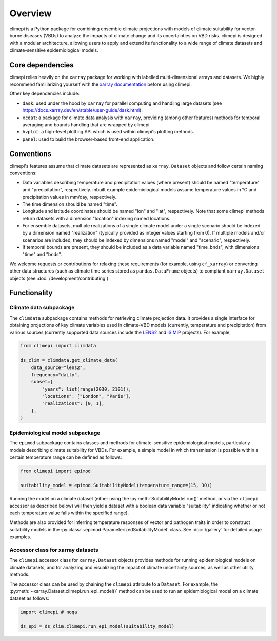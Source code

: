 Overview
========

climepi is a Python package for combining ensemble climate projections with models of
climate suitability for vector-borne diseases (VBDs) to analyze the impacts of climate
change and its uncertainties on VBD risks. climepi is designed with a modular
architecture, allowing users to apply and extend its functionality to a wide range of
climate datasets and climate-sensitive epidemiological models.

Core dependencies
-----------------

climepi relies heavily on the ``xarray`` package for working with labelled
multi-dimensional arrays and datasets. We highly recommend familiarizing yourself
with the `xarray documentation <https://docs.xarray.dev/en/stable/>`_ before using
climepi.

Other key dependencies include:

- ``dask``: used under the hood by ``xarray`` for parallel computing and handling large
  datasets (see https://docs.xarray.dev/en/stable/user-guide/dask.html).
- ``xcdat``: a package for climate data analysis with ``xarray``, providing (among other
  features) methods for temporal averaging and bounds handling that are wrapped by
  climepi.
- ``hvplot``: a high-level plotting API which is used within climepi's plotting methods.
- ``panel``: used to build the browser-based front-end application.

Conventions
-----------

climepi's features assume that climate datasets are represented as ``xarray.Dataset``
objects and follow certain naming conventions:

- Data variables describing temperature and precipitation values (where present) should
  be named "temperature" and "precipitation", respectively. Inbuilt example
  epidemiological models assume temperature values in °C and precipitation values in
  mm/day, respectively.
- The time dimension should be named "time".

- Longitude and latitude coordinates should be named "lon" and "lat", respectively. Note
  that some climepi methods return datasets with a dimension "location" indexing
  named locations.
- For ensemble datasets, multiple realizations of a single climate model under a single
  scenario should be indexed by a dimension named "realization" (typically provided
  as integer values starting from 0). If multiple models and/or scenarios are included,
  they should be indexed by dimensions named "model" and "scenario", respectively.
- If temporal bounds are present, they should be included as a data variable named
  "time_bnds", with dimensions "time" and "bnds".

We welcome requests or contributions for relaxing these requirements (for example, using
``cf_xarray``) or converting other data structures (such as climate time series stored
as ``pandas.DataFrame`` objects) to compliant ``xarray.Dataset`` objects (see
:doc:`/development/contributing`).

Functionality
-------------

.. _`getting-started/overview:functionality/climdata`:

Climate data subpackage
~~~~~~~~~~~~~~~~~~~~~~~

The ``climdata`` subpackage contains methods for retrieving climate projection data.
It provides a single interface for obtaining projections of key climate variables
used in climate-VBD models (currently, temperature and precipitation) from various
sources (currently supported data sources include the
`LENS2 <https://www.cesm.ucar.edu/community-projects/lens2>`_ and
`ISIMIP <https://www.isimip.org/>`_ projects). For example,

.. code-block:: python

    from climepi import climdata

    ds_clim = climdata.get_climate_data(
        data_source="lens2",
        frequency="daily",
        subset={
            "years": list(range(2030, 2101)),
            "locations": ["London", "Paris"],
            "realizations": [0, 1],
        },
    )
    
.. _`getting-started/overview:functionality/epimod`:

Epidemiological model subpackage
~~~~~~~~~~~~~~~~~~~~~~~~~~~~~~~~

The ``epimod`` subpackage contains classes and methods for climate-sensitive
epidemiological models, particularly models describing climate suitability for VBDs.
For example, a simple model in which transmission is possible within a certain
temperature range can be defined as follows:

.. code-block:: python

    from climepi import epimod

    suitability_model = epimod.SuitabilityModel(temperature_range=(15, 30))

Running the model on a climate dataset (either using the
:py:meth:`SuitabilityModel.run()` method, or via the ``climepi`` accessor as described
below) will then yield a dataset with a boolean data variable "suitability" indicating
whether or not each temperature value falls within the specified range).

Methods are also provided for inferring temperature responses of vector and pathogen
traits in order to construct suitability models in the
:py:class:`~epimod.ParameterizedSuitabilityModel` class. See :doc:`/gallery` for
detailed usage examples.

.. _`getting-started/overview:functionality/climepi-accessor`:

Accessor class for xarray datasets
~~~~~~~~~~~~~~~~~~~~~~~~~~~~~~~~~~

The ``climepi`` accessor class for ``xarray.Dataset`` objects provides methods for
running epidemiological models on climate datasets, and for analyzing and visualizing
the impact of climate uncertainty sources, as well as other utility methods.

The accessor class can be used by chaining the ``climepi`` attribute to a ``Dataset``.
For example, the :py:meth:`~xarray.Dataset.climepi.run_epi_model()` method can be used
to run an epidemiological model on a climate dataset as follows:

.. code-block:: python

    import climepi # noqa

    ds_epi = ds_clim.climepi.run_epi_model(suitability_model)
